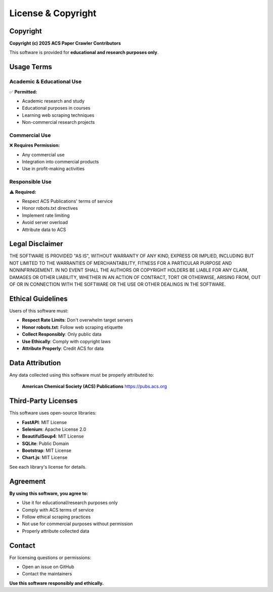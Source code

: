 License & Copyright
===================

Copyright
---------

**Copyright (c) 2025 ACS Paper Crawler Contributors**

This software is provided for **educational and research purposes only**.

Usage Terms
-----------

Academic & Educational Use
~~~~~~~~~~~~~~~~~~~~~~~~~~

✅ **Permitted:**

* Academic research and study
* Educational purposes in courses
* Learning web scraping techniques
* Non-commercial research projects

Commercial Use
~~~~~~~~~~~~~~

❌ **Requires Permission:**

* Any commercial use
* Integration into commercial products
* Use in profit-making activities

Responsible Use
~~~~~~~~~~~~~~~

⚠️ **Required:**

* Respect ACS Publications' terms of service
* Honor robots.txt directives
* Implement rate limiting
* Avoid server overload
* Attribute data to ACS

Legal Disclaimer
----------------

THE SOFTWARE IS PROVIDED "AS IS", WITHOUT WARRANTY OF ANY KIND, EXPRESS OR
IMPLIED, INCLUDING BUT NOT LIMITED TO THE WARRANTIES OF MERCHANTABILITY,
FITNESS FOR A PARTICULAR PURPOSE AND NONINFRINGEMENT. IN NO EVENT SHALL THE
AUTHORS OR COPYRIGHT HOLDERS BE LIABLE FOR ANY CLAIM, DAMAGES OR OTHER
LIABILITY, WHETHER IN AN ACTION OF CONTRACT, TORT OR OTHERWISE, ARISING FROM,
OUT OF OR IN CONNECTION WITH THE SOFTWARE OR THE USE OR OTHER DEALINGS IN THE
SOFTWARE.

Ethical Guidelines
------------------

Users of this software must:

* **Respect Rate Limits**: Don't overwhelm target servers
* **Honor robots.txt**: Follow web scraping etiquette
* **Collect Responsibly**: Only public data
* **Use Ethically**: Comply with copyright laws
* **Attribute Properly**: Credit ACS for data

Data Attribution
----------------

Any data collected using this software must be properly attributed to:

    **American Chemical Society (ACS) Publications**
    https://pubs.acs.org

Third-Party Licenses
--------------------

This software uses open-source libraries:

* **FastAPI**: MIT License
* **Selenium**: Apache License 2.0
* **BeautifulSoup4**: MIT License
* **SQLite**: Public Domain
* **Bootstrap**: MIT License
* **Chart.js**: MIT License

See each library's license for details.

Agreement
---------

**By using this software, you agree to:**

* Use it for educational/research purposes only
* Comply with ACS terms of service
* Follow ethical scraping practices
* Not use for commercial purposes without permission
* Properly attribute collected data

Contact
-------

For licensing questions or permissions:

* Open an issue on GitHub
* Contact the maintainers

**Use this software responsibly and ethically.**
